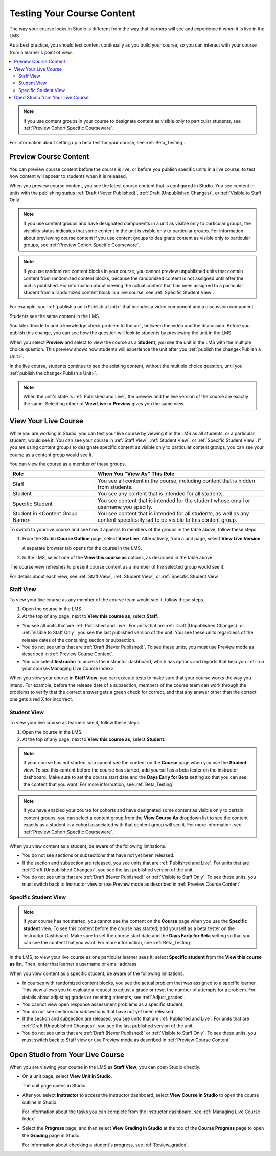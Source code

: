 .. _Testing Your Course Content:

###########################
Testing Your Course Content
###########################

The way your course looks in Studio is different from the way that learners
will see and experience it when it is live in the LMS.

As a best practice, you should test content continually as you build your
course, so you can interact with your course from a learner's point of view.

.. contents::
  :local:
  :depth: 2

.. note:: If you use content groups in your course to designate content as
  visible only to particular students, see :ref:`Preview Cohort Specific
  Courseware`.

For information about setting up a beta test for your course, see
:ref:`Beta_Testing`.

.. _Preview Course Content:

*************************
Preview Course Content
*************************

You can preview course content before the course is live, or before you publish
specific units in a live course, to test how content will appear to students
when it is released.

When you preview course content, you see the latest course content that is
configured in Studio. You see content in units with the publishing status
:ref:`Draft (Never Published)`, :ref:`Draft (Unpublished Changes)`, or
:ref:`Visible to Staff Only`.

.. note:: If you use content groups and have designated components in a unit
   as visible only to particular groups, the visibility status indicates that
   some content in the unit is visible only to particular groups. For
   information about previewing course content if you use content groups to
   designate content as visible only to particular groups, see :ref:`Preview
   Cohort Specific Courseware`.

.. note:: If you use randomized content blocks in your course, you cannot
   preview unpublished units that contain content from randomized content
   blocks, because the randomized content is not assigned until after the unit
   is published. For information about viewing the actual content that has
   been assigned to a particular student from a randomized content block in a
   live course, see :ref:`Specific Student View`.

For example, you :ref:`publish a unit<Publish a Unit>` that includes a video
component and a discussion component.

.. image:: ../../../shared/images/test-unit-studio.png
 :alt: A unit in Studio with video and discussion components.
 :width: 600

Students see the same content in the LMS.

.. image:: ../../../shared/images/test-unit-lms.png
 :alt: The unit in the LMS.
 :width: 600

You later decide to add a knowledge check problem to the unit, between the
video and the discussion. Before you publish this change, you can see how the
question will look to students by previewing the unit in the LMS.

When you select **Preview** and select to view the course as a **Student**, you
see the unit in the LMS with the multiple choice question. This preview shows
how students will experience the unit after you :ref:`publish the
change<Publish a Unit>`.

.. I am getting different results. If the content is not published, I can Preview, but if I change to student view I get thrown out of the course. I think that the "View As" control in LMS is not useful with Preview, only with View Live. Opened DOC-2825  Alison 27 Mar 2016

.. image:: ../../../shared/images/test-unit-lms-added-comp.png
 :alt: The unit in the LMS, showing a video, a problem, and a discussion
  component.
 :width: 600

In the live course, students continue to see the existing content, without the
multiple choice question, until you :ref:`publish the change<Publish a Unit>`.

.. note:: When the unit's state is :ref:`Published and Live`, the preview and
   the live version of the course are exactly the same. Selecting either
   of **View Live** or **Preview** gives you the same view.



.. _View Your Live Course:

******************************************
View Your Live Course
******************************************

While you are working in Studio, you can test your live course by viewing it in
the LMS as all students, or a particular student, would see it. You can see
your course in :ref:`Staff View`, :ref:`Student View`, or :ref:`Specific
Student View`. If you are using content groups to designate specific content as
visible only to particular content groups, you can see your course as a content
group would see it.

You can view the course as a member of these groups.

.. list-table::
    :widths: 15 30
    :header-rows: 1

    * - Role
      - When You "View As" This Role
    * - Staff
      - You see all content in the course, including content that is hidden
        from students.
    * - Student
      - You see any content that is intended for all students.
    * - Specific Student
      - You see content that is intended for the student whose email or
        username you specify.
    * - Student in <Content Group Name>
      - You see content that is intended for all students, as well as any
        content specifically set to be visible to this content group.

To switch to your live course and see how it appears to members of the groups
in the table above, follow these steps.

#. From the Studio **Course Outline** page, select **View Live**.
   Alternatively, from a unit page, select **View Live Version**.

   A separate browser tab opens for the course in the LMS.

#. In the LMS, select one of the **View this course as** options, as described
   in the table above.

The course view refreshes to present course content as a member of the selected
group would see it.

For details about each view, see :ref:`Staff View`, :ref:`Student View`, or
:ref:`Specific Student View`.


.. _Staff View:

=================
Staff View
=================

To view your live course as any member of the course team would see it, follow
these steps.

#. Open the course in the LMS.
#. At the top of any page, next to **View this course as**, select **Staff**.

* You see all units that are :ref:`Published and Live`. For units that are
  :ref:`Draft (Unpublished Changes)` or :ref:`Visible to Staff Only`, you
  see the last published version of the unit. You see these units
  regardless of the release dates of the containing section or subsection.

* You do not see units that are :ref:`Draft (Never Published)`. To
  see these units, you must use Preview mode as described in :ref:`Preview
  Course Content`.

* You can select **Instructor** to access the instructor dashboard, which has
  options and reports that help you :ref:`run your course<Managing Live Course
  Index>`.

When you view your course in **Staff View**, you can execute tests to make sure
that your course works the way you intend. For example,  before the release
date of a subsection, members of the course team can work through the problems
to verify that the correct answer gets a green check for correct, and that any
answer other than the correct one gets a red X for incorrect.

.. _Student View:

============
Student View
============

To view your live course as learners see it, follow these steps.

#. Open the course in the LMS.
#. At the top of any page, next to **View this course as**, select **Student**.

.. note::
  If your course has not started, you cannot see the content on the **Course**
  page when you use the **Student** view. To see this content before the course
  has started, add yourself as a beta tester on the instructor dashboard. Make
  sure to set the course start date and the **Days Early for Beta** setting so
  that you can see the content that you want. For more information, see
  :ref:`Beta_Testing`.

.. note:: If you have enabled your course for cohorts and have designated some
  content as visible only to certain content groups, you can select a content
  group from the **View Course As** dropdown list to see the content exactly
  as a student in a cohort associated with that content group will see it. For
  more information, see :ref:`Preview Cohort Specific Courseware`.

When you view content as a student, be aware of the following limitations.

* You do not see sections or subsections that have not yet been released.

* If the section and subsection are released, you see units that are
  :ref:`Published and Live`. For units that are :ref:`Draft (Unpublished
  Changes)`, you see the last published version of the unit.

* You do not see units that are :ref:`Draft (Never Published)` or
  :ref:`Visible to Staff Only`. To see these units, you must switch back to
  Instructor view or use Preview mode as described in :ref:`Preview Course
  Content`.

.. _Specific Student View:

=====================
Specific Student View
=====================

.. note::
  If your course has not started, you cannot see the content on the **Course**
  page when you use the **Specific student** view. To see this content before
  the course has started, add yourself as a beta tester on the Instructor
  Dashboard. Make sure to set the course start date and the **Days Early for
  Beta** setting so that you can see the content that you want. For more
  information, see :ref:`Beta_Testing`.

In the LMS, to view your live course as one particular learner sees it, select
**Specific student** from the **View this course as** list. Then, enter that
learner's username or email address.

When you view content as a specific student, be aware of the following
limitations.

* In courses with randomized content blocks, you see the actual problem that
  was assigned to a specific learner. This view allows you to evaluate a
  request to adjust a grade or reset the number of attempts for a problem. For
  details about adjusting grades or resetting attempts, see
  :ref:`Adjust_grades`.

* You cannot view open response assessment problems as a specific student.

* You do not see sections or subsections that have not yet been released.

* If the section and subsection are released, you see units that are
  :ref:`Published and Live`. For units that are
  :ref:`Draft (Unpublished Changes)`, you see the last published version of the
  unit.

* You do not see units that are :ref:`Draft (Never Published)` or
  :ref:`Visible to Staff Only`. To see these units, you must switch back to
  Staff view or use Preview mode as described in :ref:`Preview Course Content`.


*************************************
Open Studio from Your Live Course
*************************************

When you are viewing your course in the LMS as **Staff View**, you can open
Studio directly.

* On a unit page, select **View Unit in Studio**.

  The unit page opens in Studio.

* After you select **Instructor** to access the instructor dashboard, select
  **View Course in Studio** to open the course outline in Studio.

  For information about the tasks you can complete from the instructor
  dashboard, see :ref:`Managing Live Course Index`.

* Select the **Progress** page, and then select **View Grading in Studio** at
  the top of the **Course Progress** page to open the **Grading**
  page in Studio.

  For information about checking a student's progress, see
  :ref:`Review_grades`.
